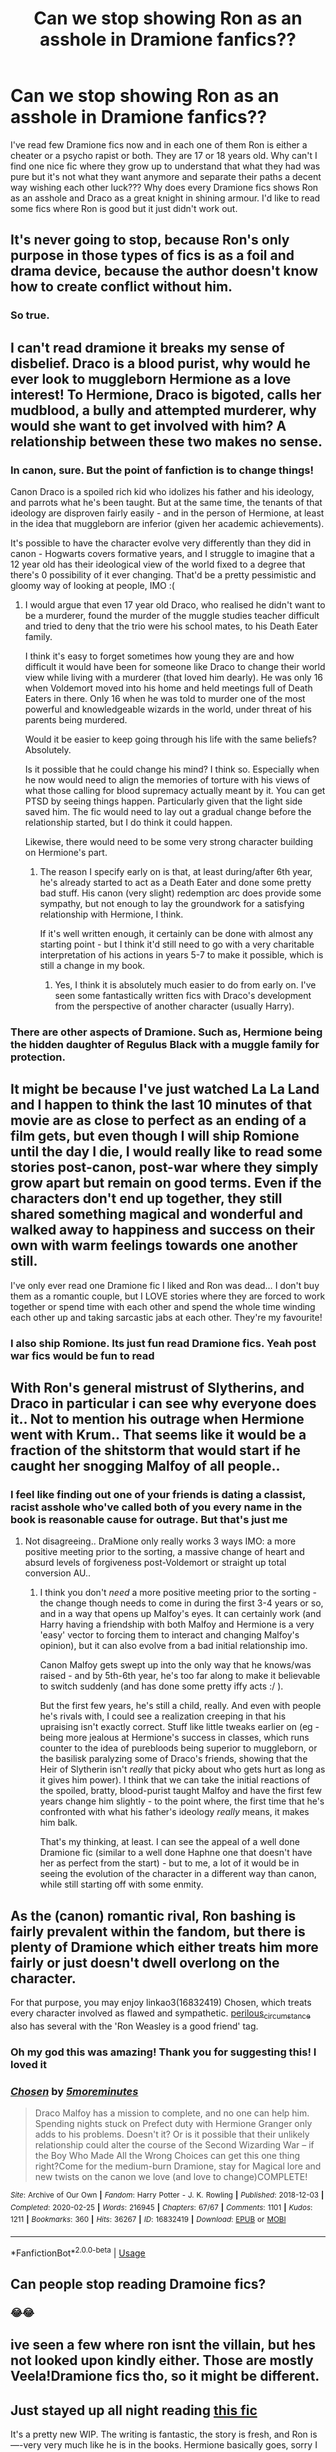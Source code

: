 #+TITLE: Can we stop showing Ron as an asshole in Dramione fanfics??

* Can we stop showing Ron as an asshole in Dramione fanfics??
:PROPERTIES:
:Author: brown_babe
:Score: 23
:DateUnix: 1587995248.0
:DateShort: 2020-Apr-27
:FlairText: Discussion
:END:
I've read few Dramione fics now and in each one of them Ron is either a cheater or a psycho rapist or both. They are 17 or 18 years old. Why can't I find one nice fic where they grow up to understand that what they had was pure but it's not what they want anymore and separate their paths a decent way wishing each other luck??? Why does every Dramione fics shows Ron as an asshole and Draco as a great knight in shining armour. I'd like to read some fics where Ron is good but it just didn't work out.


** It's never going to stop, because Ron's only purpose in those types of fics is as a foil and drama device, because the author doesn't know how to create conflict without him.
:PROPERTIES:
:Author: YOB1997
:Score: 18
:DateUnix: 1587999598.0
:DateShort: 2020-Apr-27
:END:

*** So true.
:PROPERTIES:
:Author: brown_babe
:Score: 3
:DateUnix: 1588158153.0
:DateShort: 2020-Apr-29
:END:


** I can't read dramione it breaks my sense of disbelief. Draco is a blood purist, why would he ever look to muggleborn Hermione as a love interest! To Hermione, Draco is bigoted, calls her mudblood, a bully and attempted murderer, why would she want to get involved with him? A relationship between these two makes no sense.
:PROPERTIES:
:Author: Demandred3000
:Score: 5
:DateUnix: 1588015635.0
:DateShort: 2020-Apr-27
:END:

*** In canon, sure. But the point of fanfiction is to change things!

Canon Draco is a spoiled rich kid who idolizes his father and his ideology, and parrots what he's been taught. But at the same time, the tenants of that ideology are disproven fairly easily - and in the person of Hermione, at least in the idea that muggleborn are inferior (given her academic achievements).

It's possible to have the character evolve very differently than they did in canon - Hogwarts covers formative years, and I struggle to imagine that a 12 year old has their ideological view of the world fixed to a degree that there's 0 possibility of it ever changing. That'd be a pretty pessimistic and gloomy way of looking at people, IMO :(
:PROPERTIES:
:Author: matgopack
:Score: 11
:DateUnix: 1588016742.0
:DateShort: 2020-Apr-28
:END:

**** I would argue that even 17 year old Draco, who realised he didn't want to be a murderer, found the murder of the muggle studies teacher difficult and tried to deny that the trio were his school mates, to his Death Eater family.

I think it's easy to forget sometimes how young they are and how difficult it would have been for someone like Draco to change their world view while living with a murderer (that loved him dearly). He was only 16 when Voldemort moved into his home and held meetings full of Death Eaters in there. Only 16 when he was told to murder one of the most powerful and knowledgeable wizards in the world, under threat of his parents being murdered.

Would it be easier to keep going through his life with the same beliefs? Absolutely.

Is it possible that he could change his mind? I think so. Especially when he now would need to align the memories of torture with his views of what those calling for blood supremacy actually meant by it. You can get PTSD by seeing things happen. Particularly given that the light side saved him. The fic would need to lay out a gradual change before the relationship started, but I do think it could happen.

Likewise, there would need to be some very strong character building on Hermione's part.
:PROPERTIES:
:Author: Luna-shovegood
:Score: 7
:DateUnix: 1588073866.0
:DateShort: 2020-Apr-28
:END:

***** The reason I specify early on is that, at least during/after 6th year, he's already started to act as a Death Eater and done some pretty bad stuff. His canon (very slight) redemption arc does provide some sympathy, but not enough to lay the groundwork for a satisfying relationship with Hermione, I think.

If it's well written enough, it certainly can be done with almost any starting point - but I think it'd still need to go with a very charitable interpretation of his actions in years 5-7 to make it possible, which is still a change in my book.
:PROPERTIES:
:Author: matgopack
:Score: 3
:DateUnix: 1588089062.0
:DateShort: 2020-Apr-28
:END:

****** Yes, I think it is absolutely much easier to do from early on. I've seen some fantastically written fics with Draco's development from the perspective of another character (usually Harry).
:PROPERTIES:
:Author: Luna-shovegood
:Score: 3
:DateUnix: 1588093665.0
:DateShort: 2020-Apr-28
:END:


*** There are other aspects of Dramione. Such as, Hermione being the hidden daughter of Regulus Black with a muggle family for protection.
:PROPERTIES:
:Author: kumonile
:Score: 1
:DateUnix: 1589041538.0
:DateShort: 2020-May-09
:END:


** It might be because I've just watched La La Land and I happen to think the last 10 minutes of that movie are as close to perfect as an ending of a film gets, but even though I will ship Romione until the day I die, I would really like to read some stories post-canon, post-war where they simply grow apart but remain on good terms. Even if the characters don't end up together, they still shared something magical and wonderful and walked away to happiness and success on their own with warm feelings towards one another still.

I've only ever read one Dramione fic I liked and Ron was dead... I don't buy them as a romantic couple, but I LOVE stories where they are forced to work together or spend time with each other and spend the whole time winding each other up and taking sarcastic jabs at each other. They're my favourite!
:PROPERTIES:
:Author: ShadowCat3500
:Score: 3
:DateUnix: 1588021746.0
:DateShort: 2020-Apr-28
:END:

*** I also ship Romione. Its just fun read Dramione fics. Yeah post war fics would be fun to read
:PROPERTIES:
:Author: brown_babe
:Score: 1
:DateUnix: 1588157686.0
:DateShort: 2020-Apr-29
:END:


** With Ron's general mistrust of Slytherins, and Draco in particular i can see why everyone does it.. Not to mention his outrage when Hermione went with Krum.. That seems like it would be a fraction of the shitstorm that would start if he caught her snogging Malfoy of all people..
:PROPERTIES:
:Author: Wirenfeldt
:Score: 7
:DateUnix: 1588006913.0
:DateShort: 2020-Apr-27
:END:

*** I feel like finding out one of your friends is dating a classist, racist asshole who've called both of you every name in the book is reasonable cause for outrage. But that's just me
:PROPERTIES:
:Author: solidariteten
:Score: 9
:DateUnix: 1588009707.0
:DateShort: 2020-Apr-27
:END:

**** Not disagreeing.. DraMione only really works 3 ways IMO: a more positive meeting prior to the sorting, a massive change of heart and absurd levels of forgiveness post-Voldemort or straight up total conversion AU..
:PROPERTIES:
:Author: Wirenfeldt
:Score: 12
:DateUnix: 1588009924.0
:DateShort: 2020-Apr-27
:END:

***** I think you don't /need/ a more positive meeting prior to the sorting - the change though needs to come in during the first 3-4 years or so, and in a way that opens up Malfoy's eyes. It can certainly work (and Harry having a friendship with both Malfoy and Hermione is a very 'easy' vector to forcing them to interact and changing Malfoy's opinion), but it can also evolve from a bad initial relationship imo.

Canon Malfoy gets swept up into the only way that he knows/was raised - and by 5th-6th year, he's too far along to make it believable to switch suddenly (and has done some pretty iffy acts :/ ).

But the first few years, he's still a child, really. And even with people he's rivals with, I could see a realization creeping in that his upraising isn't exactly correct. Stuff like little tweaks earlier on (eg - being more jealous at Hermione's success in classes, which runs counter to the idea of purebloods being superior to muggleborn, or the basilisk paralyzing some of Draco's friends, showing that the Heir of Slytherin isn't /really/ that picky about who gets hurt as long as it gives him power). I think that we can take the initial reactions of the spoiled, bratty, blood-purist taught Malfoy and have the first few years change him slightly - to the point where, the first time that he's confronted with what his father's ideology /really/ means, it makes him balk.

That's my thinking, at least. I can see the appeal of a well done Dramione fic (similar to a well done Haphne one that doesn't have her as perfect from the start) - but to me, a lot of it would be in seeing the evolution of the character in a different way than canon, while still starting off with some enmity.
:PROPERTIES:
:Author: matgopack
:Score: 3
:DateUnix: 1588016565.0
:DateShort: 2020-Apr-28
:END:


** As the (canon) romantic rival, Ron bashing is fairly prevalent within the fandom, but there is plenty of Dramione which either treats him more fairly or just doesn't dwell overlong on the character.

For that purpose, you may enjoy linkao3(16832419) Chosen, which treats every character involved as flawed and sympathetic. [[https://archiveofourown.org/users/perilous_circumstance/pseuds/perilous_circumstance/works?fandom_id=136512][perilous_circumstance]] also has several with the 'Ron Weasley is a good friend' tag.
:PROPERTIES:
:Author: solarityy
:Score: 3
:DateUnix: 1587997280.0
:DateShort: 2020-Apr-27
:END:

*** Oh my god this was amazing! Thank you for suggesting this! I loved it
:PROPERTIES:
:Author: brown_babe
:Score: 1
:DateUnix: 1588157513.0
:DateShort: 2020-Apr-29
:END:


*** [[https://archiveofourown.org/works/16832419][*/Chosen/*]] by [[https://www.archiveofourown.org/users/5moreminutes/pseuds/5moreminutes][/5moreminutes/]]

#+begin_quote
  Draco Malfoy has a mission to complete, and no one can help him. Spending nights stuck on Prefect duty with Hermione Granger only adds to his problems. Doesn't it? Or is it possible that their unlikely relationship could alter the course of the Second Wizarding War -- if the Boy Who Made All the Wrong Choices can get this one thing right?Come for the medium-burn Dramione, stay for Magical lore and new twists on the canon we love (and love to change)COMPLETE!
#+end_quote

^{/Site/:} ^{Archive} ^{of} ^{Our} ^{Own} ^{*|*} ^{/Fandom/:} ^{Harry} ^{Potter} ^{-} ^{J.} ^{K.} ^{Rowling} ^{*|*} ^{/Published/:} ^{2018-12-03} ^{*|*} ^{/Completed/:} ^{2020-02-25} ^{*|*} ^{/Words/:} ^{216945} ^{*|*} ^{/Chapters/:} ^{67/67} ^{*|*} ^{/Comments/:} ^{1101} ^{*|*} ^{/Kudos/:} ^{1211} ^{*|*} ^{/Bookmarks/:} ^{360} ^{*|*} ^{/Hits/:} ^{36267} ^{*|*} ^{/ID/:} ^{16832419} ^{*|*} ^{/Download/:} ^{[[https://archiveofourown.org/downloads/16832419/Chosen.epub?updated_at=1582635499][EPUB]]} ^{or} ^{[[https://archiveofourown.org/downloads/16832419/Chosen.mobi?updated_at=1582635499][MOBI]]}

--------------

*FanfictionBot*^{2.0.0-beta} | [[https://github.com/tusing/reddit-ffn-bot/wiki/Usage][Usage]]
:PROPERTIES:
:Author: FanfictionBot
:Score: 1
:DateUnix: 1587997297.0
:DateShort: 2020-Apr-27
:END:


** Can people stop reading Dramoine fics?
:PROPERTIES:
:Author: SmittyPolk
:Score: 4
:DateUnix: 1588023792.0
:DateShort: 2020-Apr-28
:END:

*** 😂😂
:PROPERTIES:
:Author: brown_babe
:Score: 1
:DateUnix: 1588157632.0
:DateShort: 2020-Apr-29
:END:


** ive seen a few where ron isnt the villain, but hes not looked upon kindly either. Those are mostly Veela!Dramione fics tho, so it might be different.
:PROPERTIES:
:Author: kemistreekat
:Score: 1
:DateUnix: 1588014357.0
:DateShort: 2020-Apr-27
:END:


** Just stayed up all night reading [[https://m.fanfiction.net/s/13530716/1/The-Disappearances-of-Draco-Malfoy][this fic]]

It's a pretty new WIP. The writing is fantastic, the story is fresh, and Ron is----very very much like he is in the books. Hermione basically goes, sorry I think we missed our chance. And he's not pleased about it, but in a very canon Ron type of way.
:PROPERTIES:
:Author: perksofbeingcrafty
:Score: 1
:DateUnix: 1591583164.0
:DateShort: 2020-Jun-08
:END:


** You expect good Ron in a DRAMIONE fanfic?
:PROPERTIES:
:Author: usernamesaretaken3
:Score: 1
:DateUnix: 1588005677.0
:DateShort: 2020-Apr-27
:END:

*** Yes. I think it's very insulting that ron is showed as an ass in those fics when he actually is a good boy. He might fight with Hermione but he won't hurt her to a level of cheating on her or raping her. If I were to wrote a Dramione fanfiction, id keep ron nice
:PROPERTIES:
:Author: brown_babe
:Score: 1
:DateUnix: 1588158098.0
:DateShort: 2020-Apr-29
:END:

**** I really like Ron and can't stand the level of bashing he gets in fanfics.

Having said that, expecting good Ron in a Dramione fic is like trying to take out a lotus without getting mud on you. They're trying to make Draco and Hermione a couple. All the logic and canon characteristics goes out of the window at that.
:PROPERTIES:
:Author: usernamesaretaken3
:Score: 0
:DateUnix: 1588158998.0
:DateShort: 2020-Apr-29
:END:

***** Not necessarily. Once I'm done with the fanfiction I'm writing I'll write one Dramione fic with good ron. I feel like I ow it to him. He's a good guy
:PROPERTIES:
:Author: brown_babe
:Score: 4
:DateUnix: 1588159422.0
:DateShort: 2020-Apr-29
:END:


** Lol i saw one where Ron tried to rape Hermione so yeah I agree
:PROPERTIES:
:Author: ohhellnah254
:Score: 1
:DateUnix: 1588009224.0
:DateShort: 2020-Apr-27
:END:

*** Yeah exactly. Ron is a strong and powerful and good hearted character. Its stupid to write him like this
:PROPERTIES:
:Author: brown_babe
:Score: 1
:DateUnix: 1588157881.0
:DateShort: 2020-Apr-29
:END:


** No.
:PROPERTIES:
:Author: JaimeJabs
:Score: -3
:DateUnix: 1588002258.0
:DateShort: 2020-Apr-27
:END:
